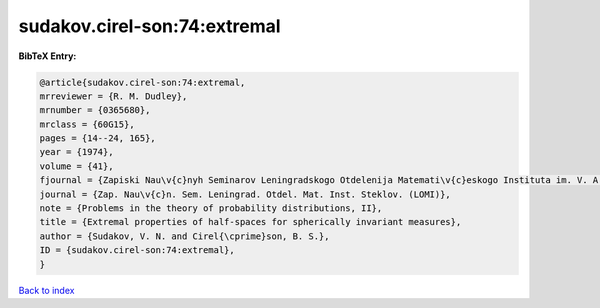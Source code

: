 sudakov.cirel-son:74:extremal
=============================

.. :cite:t:`sudakov.cirel-son:74:extremal`

.. bibliography:: ../../All.bib

**BibTeX Entry:**

.. code-block:: bibtex

   @article{sudakov.cirel-son:74:extremal,
   mrreviewer = {R. M. Dudley},
   mrnumber = {0365680},
   mrclass = {60G15},
   pages = {14--24, 165},
   year = {1974},
   volume = {41},
   fjournal = {Zapiski Nau\v{c}nyh Seminarov Leningradskogo Otdelenija Matemati\v{c}eskogo Instituta im. V. A. Steklova Akademii Nauk SSSR (LOMI)},
   journal = {Zap. Nau\v{c}n. Sem. Leningrad. Otdel. Mat. Inst. Steklov. (LOMI)},
   note = {Problems in the theory of probability distributions, II},
   title = {Extremal properties of half-spaces for spherically invariant measures},
   author = {Sudakov, V. N. and Cirel{\cprime}son, B. S.},
   ID = {sudakov.cirel-son:74:extremal},
   }

`Back to index <../index>`_
